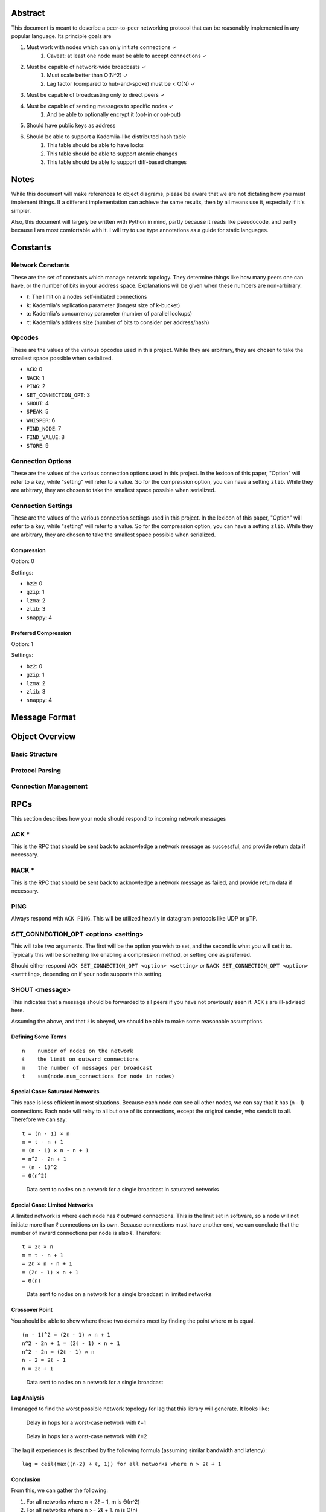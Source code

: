 ########
Abstract
########

This document is meant to describe a peer-to-peer networking protocol that can
be reasonably implemented in any popular language. Its principle goals are

1. Must work with nodes which can only initiate connections ✓
    1. Caveat: at least one node must be able to accept connections ✓
2. Must be capable of network-wide broadcasts ✓
    1. Must scale better than O(N^2) ✓
    2. Lag factor (compared to hub-and-spoke) must be < O(N) ✓
3. Must be capable of broadcasting only to direct peers ✓
4. Must be capable of sending messages to specific nodes ✓
    1. And be able to optionally encrypt it (opt-in or opt-out)
5. Should have public keys as address
6. Should be able to support a Kademlia-like distributed hash table
    1. This table should be able to have locks
    2. This table should be able to support atomic changes
    3. This table should be able to support diff-based changes

#####
Notes
#####

While this document will make references to object diagrams, please be aware
that we are not dictating how you must implement things. If a different
implementation can achieve the same results, then by all means use it,
especially if it's simpler.

Also, this document will largely be written with Python in mind, partly because
it reads like pseudocode, and partly because I am most comfortable with it. I
will try to use type annotations as a guide for static languages.

#########
Constants
#########

=================
Network Constants
=================

These are the set of constants which manage network topology. They determine
things like how many peers one can have, or the number of bits in your address
space. Explanations will be given when these numbers are non-arbitrary.

* ``ℓ``: The limit on a nodes self-initiated connections
* ``k``: Kademlia's replication parameter (longest size of k-bucket)
* ``α``: Kademlia's concurrency parameter (number of parallel lookups)
* ``τ``: Kademlia's address size (number of bits to consider per address/hash)

=======
Opcodes
=======

These are the values of the various opcodes used in this project. While they are
arbitrary, they are chosen to take the smallest space possible when serialized.

* ``ACK``: 0
* ``NACK``: 1
* ``PING``: 2
* ``SET_CONNECTION_OPT``: 3
* ``SHOUT``: 4
* ``SPEAK``: 5
* ``WHISPER``: 6
* ``FIND_NODE``: 7
* ``FIND_VALUE``: 8
* ``STORE``: 9

==================
Connection Options
==================

These are the values of the various connection options used in this project. In
the lexicon of this paper, "Option" will refer to a key, while "setting" will
refer to a value. So for the compression option, you can have a setting
``zlib``. While they are arbitrary, they are chosen to take the smallest space
possible when serialized.

===================
Connection Settings
===================

These are the values of the various connection settings used in this project. In
the lexicon of this paper, "Option" will refer to a key, while "setting" will
refer to a value. So for the compression option, you can have a setting
``zlib``. While they are arbitrary, they are chosen to take the smallest space
possible when serialized.

~~~~~~~~~~~
Compression
~~~~~~~~~~~

Option: 0

Settings:

* ``bz2``: 0
* ``gzip``: 1
* ``lzma``: 2
* ``zlib``: 3
* ``snappy``: 4

~~~~~~~~~~~~~~~~~~~~~
Preferred Compression
~~~~~~~~~~~~~~~~~~~~~

Option: 1

Settings:

* ``bz2``: 0
* ``gzip``: 1
* ``lzma``: 2
* ``zlib``: 3
* ``snappy``: 4

##############
Message Format
##############

###############
Object Overview
###############

===============
Basic Structure
===============

================
Protocol Parsing
================

=====================
Connection Management
=====================

####
RPCs
####

This section describes how your node should respond to incoming network messages

=====
ACK *
=====

This is the RPC that should be sent back to acknowledge a network message as
successful, and provide return data if necessary.

======
NACK *
======

This is the RPC that should be sent back to acknowledge a network message as
failed, and provide return data if necessary.

====
PING
====

Always respond with ``ACK PING``. This will be utilized heavily in datagram
protocols like UDP or µTP.

=====================================
SET_CONNECTION_OPT <option> <setting>
=====================================

This will take two arguments. The first will be the option you wish to set, and
the second is what you will set it to. Typically this will be something like
enabling a compression method, or setting one as preferred.

Should either respond ``ACK SET_CONNECTION_OPT <option> <setting>`` or
``NACK SET_CONNECTION_OPT <option> <setting>``, depending on if your node
supports this setting.

===============
SHOUT <message>
===============

This indicates that a message should be forwarded to all peers if you have not
previously seen it. ``ACK`` s are ill-advised here.

Assuming the above, and that ``ℓ`` is obeyed, we should be able to make some
reasonable assumptions.

~~~~~~~~~~~~~~~~~~~
Defining Some Terms
~~~~~~~~~~~~~~~~~~~

::

    n    number of nodes on the network
    ℓ    the limit on outward connections
    m    the number of messages per broadcast
    t    sum(node.num_connections for node in nodes)

~~~~~~~~~~~~~~~~~~~~~~~~~~~~~~~~
Special Case: Saturated Networks
~~~~~~~~~~~~~~~~~~~~~~~~~~~~~~~~

This case is less efficient in most situations. Because each node can
see all other nodes, we can say that it has (n - 1) connections. Each
node will relay to all but one of its connections, except the original
sender, who sends it to all. Therefore we can say:

::

   t = (n - 1) × n
   m = t - n + 1
   = (n - 1) × n - n + 1
   = n^2 - 2n + 1
   = (n - 1)^2
   = Θ(n^2)

.. figure:: pics/saturatednetworkgraph.png
    :alt: Data sent to nodes on a network for a single broadcast in saturated networks

    Data sent to nodes on a network for a single broadcast in saturated networks

~~~~~~~~~~~~~~~~~~~~~~~~~~~~~~
Special Case: Limited Networks
~~~~~~~~~~~~~~~~~~~~~~~~~~~~~~

A limited network is where each node has ℓ outward connections. This is
the limit set in software, so a node will not initiate more than ℓ
connections on its own. Because connections must have another end, we
can conclude that the number of inward connections per node is also ℓ.
Therefore:

::

   t = 2ℓ × n
   m = t - n + 1
   = 2ℓ × n - n + 1
   = (2ℓ - 1) × n + 1
   = Θ(n)

.. figure:: pics/limitednetworkgraph.png
    :alt: Data sent to nodes on a network for a single broadcast in limited networks

    Data sent to nodes on a network for a single broadcast in limited networks

~~~~~~~~~~~~~~~
Crossover Point
~~~~~~~~~~~~~~~

You should be able to show where these two domains meet by finding the point
where m is equal.

::

    (n - 1)^2 = (2ℓ - 1) × n + 1
    n^2 - 2n + 1 = (2ℓ - 1) × n + 1
    n^2 - 2n = (2ℓ - 1) × n
    n - 2 = 2ℓ - 1
    n = 2ℓ + 1

.. figure:: pics/crossovergraph.png
    :alt: Data sent to nodes on a network for a single broadcast

    Data sent to nodes on a network for a single broadcast

~~~~~~~~~~~~
Lag Analysis
~~~~~~~~~~~~

I managed to find the worst possible network topology for lag that this
library will generate. It looks like:

.. figure:: pics/Worst%20Case%20L1.png
   :alt: Delay in hops for a worst-case network with ℓ=1

   Delay in hops for a worst-case network with ℓ=1

.. figure:: pics/Worst%20Case%20L2.png
   :alt: Delay in hops for a worst-case network with ℓ=2

   Delay in hops for a worst-case network with ℓ=2

The lag it experiences is described by the following formula (assuming similar
bandwidth and latency):

::

    lag = ceil(max((n-2) ÷ ℓ, 1)) for all networks where n > 2ℓ + 1

~~~~~~~~~~
Conclusion
~~~~~~~~~~

From this, we can gather the following:

1. For all networks where n < 2ℓ + 1, m is Θ(n^2)
2. For all networks where n >= 2ℓ + 1, m is Θ(n)
3. All networks are O(n)
4. Lag follows ceil(max((n-2) ÷ ℓ, 1))

~~~~~~~~~~~~~~~~~~~~~~~~~~~~~~~~~~~~~~
Comparison to Centralized Architecture
~~~~~~~~~~~~~~~~~~~~~~~~~~~~~~~~~~~~~~

When comparing to a simplified server model, it becomes clear that there is a
fixed, linearly scaling cost for migrating to this peer-to-peer architecture.

The model we'll compare against has the following characteristics:

1. When it receives a message, it echoes it to each other client
2. It has ℓ threads writing data out
3. Each client has similar lag and bandwidth

Such a network should follow the formula:

::

    lag = ceil((n-1) ÷ ℓ) + 1

This means that, for any network comparison of equal ℓ and n, you have the
following change in costs:

1. Worst case lag is *at worst* the same as it was before (ratio ≤ 1)
2. Total bandwidth used is increased by a factor of 2ℓ - 1 + 1/n

Therefore, we can conclude that this broadcast design satisfies the requirements
for an efficient protocol.

===============
SPEAK <message>
===============

This indicates that a message may be forwarded to all peers *at your
discretion*, if you have not previously seen it. By default a node should *not*
forward it, but there are some situations where it might be desirable.

``ACK`` s are not necessary except on UDP-like transports, since the nodes
receiving this message are directly connected. If it is difficult to implement
this conditional, send the ``ACK`` by default.

=================
WHISPER <message>
=================

This indicates that a message should *not* be forwarded to *anyone*. The message
may or not be encrypted. That should be handled on the message parser level.

Acknowledge these messages in the format
``ACK WHISPER <sig or hash of message>``.

============================
FIND_NODE <extended address>
============================

=============================
FIND_VALUE <extended address>
=============================

~~~~~~~~~~~~~~~~
If Value Unknown
~~~~~~~~~~~~~~~~

~~~~~~~~~~~~~~
If Value Known
~~~~~~~~~~~~~~

================================
STORE <extended address> <value>
================================

##########
Public API
##########
